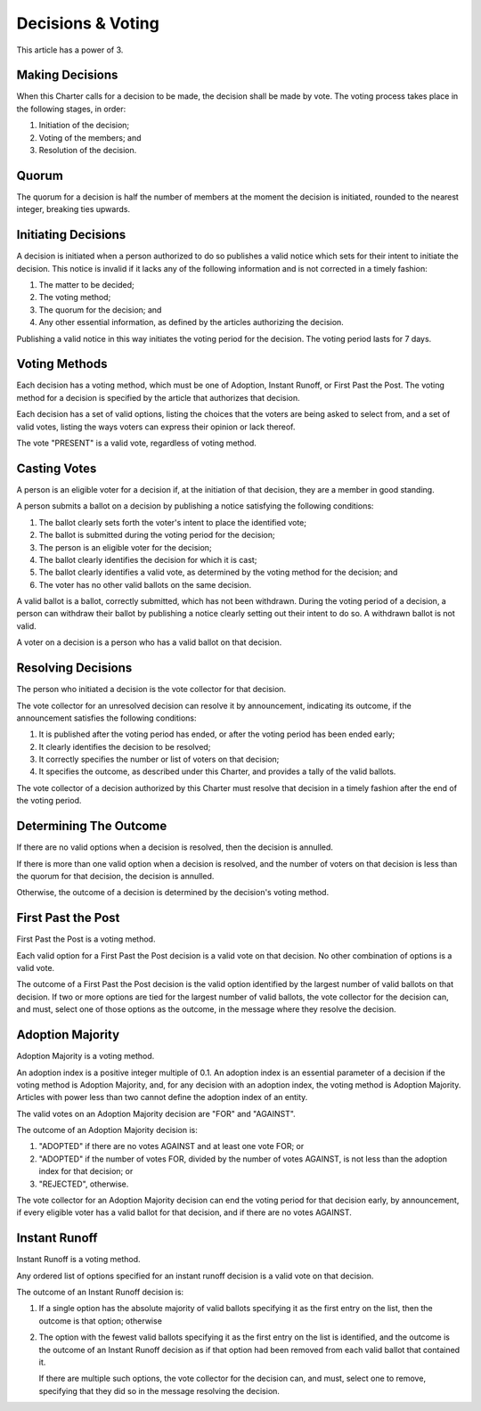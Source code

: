 Decisions & Voting
==================

This article has a power of 3.

Making Decisions
----------------

When this Charter calls for a decision to be made, the decision shall be made
by vote. The voting process takes place in the following stages, in order:

1. Initiation of the decision;

2. Voting of the members; and

3. Resolution of the decision.

Quorum
------

The quorum for a decision is half the number of members at the moment the
decision is initiated, rounded to the nearest integer, breaking ties upwards.

Initiating Decisions
--------------------

A decision is initiated when a person authorized to do so publishes a valid
notice which sets for their intent to initiate the decision. This notice is invalid if it lacks any of the following information and is not corrected in a timely fashion:

1. The matter to be decided;

2. The voting method;

3. The quorum for the decision; and

4. Any other essential information, as defined by the articles authorizing the
   decision.

Publishing a valid notice in this way initiates the voting period for the
decision. The voting period lasts for 7 days.

Voting Methods
--------------

Each decision has a voting method, which must be one of Adoption,
Instant Runoff, or First Past the Post. The voting method for a decision is
specified by the article that authorizes that decision.

Each decision has a set of valid options, listing the choices that the voters
are being asked to select from, and a set of valid votes, listing the ways
voters can express their opinion or lack thereof.

The vote "PRESENT" is a valid vote, regardless of voting method.

Casting Votes
-------------

A person is an eligible voter for a decision if, at the initiation of that
decision, they are a member in good standing.

A person submits a ballot on a decision by publishing a notice satisfying the
following conditions:

1. The ballot clearly sets forth the voter's intent to place the identified
   vote;

2. The ballot is submitted during the voting period for the decision;

3. The person is an eligible voter for the decision;

4. The ballot clearly identifies the decision for which it is cast;

5. The ballot clearly identifies a valid vote, as determined by the voting
   method for the decision; and

6. The voter has no other valid ballots on the same decision.

A valid ballot is a ballot, correctly submitted, which has not been withdrawn.
During the voting period of a decision, a person can withdraw their ballot by
publishing a notice clearly setting out their intent to do so. A withdrawn
ballot is not valid.

A voter on a decision is a person who has a valid ballot on that decision.

Resolving Decisions
-------------------

The person who initiated a decision is the vote collector for that decision.

The vote collector for an unresolved decision can resolve it by announcement,
indicating its outcome, if the announcement satisfies the following conditions:

1. It is published after the voting period has ended, or after the voting
   period has been ended early;

2. It clearly identifies the decision to be resolved;

3. It correctly specifies the number or list of voters on that decision;

4. It specifies the outcome, as described under this Charter, and provides
   a tally of the valid ballots.

The vote collector of a decision authorized by this Charter must resolve that
decision in a timely fashion after the end of the voting period.

Determining The Outcome
-----------------------

If there are no valid options when a decision is resolved, then the decision
is annulled.

If there is more than one valid option when a decision is resolved, and the
number of voters on that decision is less than the quorum for that decision,
the decision is annulled.

Otherwise, the outcome of a decision is determined by the decision's voting
method.

First Past the Post
-------------------

First Past the Post is a voting method.

Each valid option for a First Past the Post decision is a valid vote on that
decision. No other combination of options is a valid vote.

The outcome of a First Past the Post decision is the valid option identified by
the largest number of valid ballots on that decision. If two or more options
are tied for the largest number of valid ballots, the vote collector for the
decision can, and must, select one of those options as the outcome, in the
message where they resolve the decision.

Adoption Majority
-----------------

Adoption Majority is a voting method.

An adoption index is a positive integer multiple of 0.1. An adoption index is
an essential parameter of a decision if the voting method is Adoption Majority,
and, for any decision with an adoption index, the voting method is Adoption
Majority. Articles with power less than two cannot define the adoption index of
an entity.

The valid votes on an Adoption Majority decision are "FOR" and "AGAINST".

The outcome of an Adoption Majority decision is:

1. "ADOPTED" if there are no votes AGAINST and at least one vote FOR; or

2. "ADOPTED" if the number of votes FOR, divided by the number of votes
   AGAINST, is not less than the adoption index for that decision; or

3. "REJECTED", otherwise.

The vote collector for an Adoption Majority decision can end the voting period
for that decision early, by announcement, if every eligible voter has a valid
ballot for that decision, and if there are no votes AGAINST.

Instant Runoff
--------------

Instant Runoff is a voting method.

Any ordered list of options specified for an instant runoff decision is a valid
vote on that decision.

The outcome of an Instant Runoff decision is:

1. If a single option has the absolute majority of valid ballots specifying it
   as the first entry on the list, then the outcome is that option; otherwise

2. The option with the fewest valid ballots specifying it as the first entry on
   the list is identified, and the outcome is the outcome of an Instant Runoff
   decision as if that option had been removed from each valid ballot that
   contained it.

   If there are multiple such options, the vote collector for the decision can,
   and must, select one to remove, specifying that they did so in the message
   resolving the decision.
